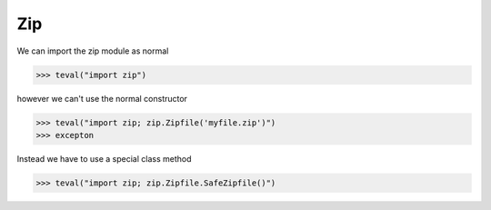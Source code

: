Zip
===

We can import the zip module as normal

>>> teval("import zip")

however we can't use the normal constructor

>>> teval("import zip; zip.Zipfile('myfile.zip')")
>>> excepton

Instead we have to use a special class method

>>> teval("import zip; zip.Zipfile.SafeZipfile()")


